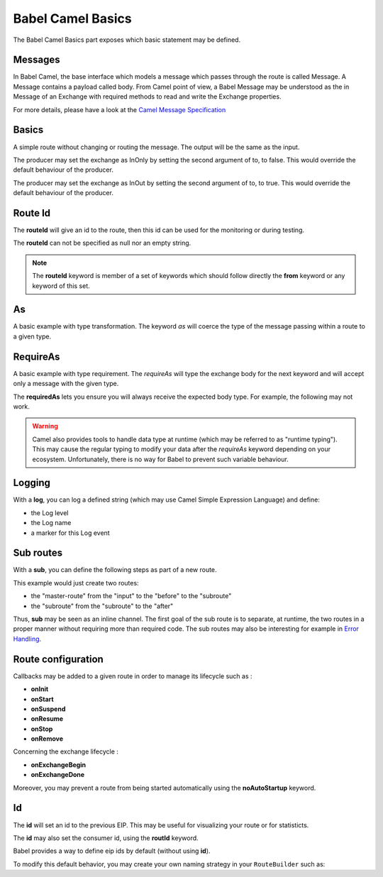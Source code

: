 
Babel Camel Basics
==================

The Babel Camel Basics part exposes which basic statement may be defined.

Messages
++++++++

In Babel Camel, the base interface which models a message which passes through the route is called Message. A Message contains a payload called body.
From Camel point of view, a Babel Message may be understood as the in Message of an Exchange with required methods to read and write the Exchange properties.

For more details, please have a look at the `Camel Message Specification <http://babel-dsl.github.io/current/test-reports/BabelCamelSpec.html#A+CamelMessage+should>`_

Basics
++++++

A simple route without changing or routing the message. The output will be the same as the input.

.. includecode:: ../../../babel-camel/babel-camel-core/src/test/scala/io/xtech/babel/camel/CamelDSLSpec.scala#doc:babel-camel-basic-1

The producer may set the exchange as InOnly by setting the second argument of to, to false. This would override the default behaviour of the producer.

.. includecode:: ../../../babel-camel/babel-camel-core/src/test/scala/io/xtech/babel/camel/CamelDSLSpec.scala#doc:babel-camel-basic-2

The producer may set the exchange as InOut by setting the second argument of to, to true. This would override the default behaviour of the producer.

.. includecode:: ../../../babel-camel/babel-camel-core/src/test/scala/io/xtech/babel/camel/CamelDSLSpec.scala#doc:babel-camel-basic-3

Route Id
++++++++

The **routeId** will give an id to the route, then this id can be used for the monitoring or during testing.

.. includecode:: ../../../babel-camel/babel-camel-core/src/test/scala/io/xtech/babel/camel/RouteIdSpec.scala#doc:babel-camel-routeId

The **routeId** can not be specified as null nor an empty string.

.. includecode:: ../../../babel-camel/babel-camel-core/src/test/scala/io/xtech/babel/camel/RouteIdSpec.scala#doc:babel-camel-routeId-exception-1

.. includecode:: ../../../babel-camel/babel-camel-core/src/test/scala/io/xtech/babel/camel/RouteIdSpec.scala#doc:babel-camel-routeId-exception-2

.. note::
   The **routeId** keyword is member of a set of keywords which should follow directly the **from** keyword or any keyword of this set.


As
++++

A basic example with type transformation. The keyword *as* will coerce the type of the message passing within a route to a given type.

.. includecode:: ../../../babel-camel/babel-camel-core/src/test/scala/io/xtech/babel/camel/AsSpec.scala#doc:babel-camel-as


RequireAs
+++++++++

A basic example with type requirement. The *requireAs* will type the exchange body for the next keyword and will accept only a message with the given type.

.. includecode:: ../../../babel-camel/babel-camel-core/src/test/scala/io/xtech/babel/camel/RequireAsSpec.scala#doc:babel-camel-requireAs

The **requiredAs** lets you ensure you will always receive the expected body type. For example, the following may not work.

.. includecode:: ../../../babel-camel/babel-camel-core/src/test/scala/io/xtech/babel/camel/RequireAsSpec.scala#doc:babel-camel-requireAs-exception

.. warning:: Camel also provides tools to handle data type at runtime (which may be referred to as "runtime typing"). This may cause the regular typing to modify your data after the *requireAs* keyword depending on your ecosystem. Unfortunately, there is no way for Babel to prevent such variable behaviour.

Logging
+++++++

With a **log**, you can log a defined string (which may use Camel Simple Expression Language) and define:

* the Log level
* the Log name
* a marker for this Log event

.. includecode:: ../../../babel-camel/babel-camel-core/src/test/scala/io/xtech/babel/camel/LogSpec.scala#doc:babel-camel-logging

Sub routes
++++++++++

With a **sub**, you can define the following steps as part of a new route.

.. includecode:: ../../../babel-camel/babel-camel-core/src/test/scala/io/xtech/babel/camel/SubRouteSpec.scala#doc:babel-camel-sub

This example would just create two routes:

* the "master-route" from the "input" to the "before" to the "subroute"
* the "subroute" from the "subroute" to the "after"

Thus, **sub** may be seen as an inline channel. The first goal of the sub route is to separate, at runtime, the two routes in a proper manner without requiring more than required code. The sub routes may also be interesting for example in `Error Handling <errormanagement.html>`_.

Route configuration
+++++++++++++++++++

Callbacks may be added to a given route in order to manage its lifecycle such as :

* **onInit**
* **onStart**
* **onSuspend**
* **onResume**
* **onStop**
* **onRemove**

.. includecode:: ../../../babel-camel/babel-camel-core/src/test/scala/io/xtech/babel/camel/RouteConfigurationSpec.scala#doc:babel-camel-route-conf-2

Concerning the exchange lifecycle :

* **onExchangeBegin**
* **onExchangeDone**

.. includecode:: ../../../babel-camel/babel-camel-core/src/test/scala/io/xtech/babel/camel/RouteConfigurationSpec.scala#doc:babel-camel-route-conf-3

Moreover, you may prevent a route from being started automatically using the **noAutoStartup** keyword.

.. includecode:: ../../../babel-camel/babel-camel-core/src/test/scala/io/xtech/babel/camel/RouteConfigurationSpec.scala#doc:babel-camel-route-conf-1



Id
++++

The **id** will set an id to the previous EIP. This may be useful for visualizing your route or for statisticts.

.. includecode:: ../../../babel-camel/babel-camel-core/src/test/scala/io/xtech/babel/camel/IdSpec.scala#doc:babel-camel-id-eip

The **id** may also set the consumer id, using the **routId** keyword.

.. includecode:: ../../../babel-camel/babel-camel-core/src/test/scala/io/xtech/babel/camel/IdSpec.scala#doc:babel-camel-id-from


Babel provides a way to define eip ids by default (without using **id**).

To modify this default behavior, you may create your own naming strategy in your ``RouteBuilder`` such as:

.. includecode:: ../../../babel-camel/babel-camel-core/src/test/scala/io/xtech/babel/camel/CamelDSLSpec.scala#doc:babel-camel-id-strategy
